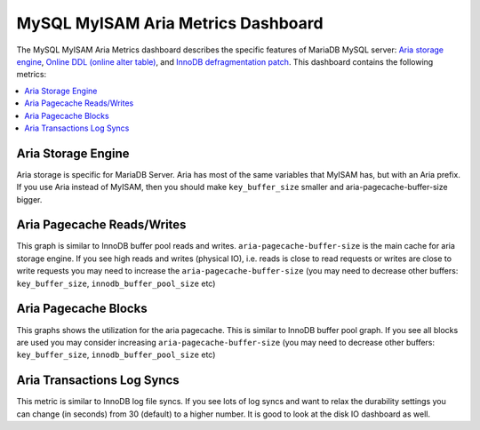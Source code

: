 .. _dashboard-mysql-myisam-aria-metrics:

MySQL MyISAM Aria Metrics Dashboard
================================================================================

The MySQL MyISAM Aria Metrics dashboard describes the specific features
of MariaDB MySQL server: `Aria storage engine <https://mariadb.com/kb/en/the-mariadb-library/aria-storage-engine/>`_, `Online DDL (online alter table) <https://mariadb.com/kb/en/the-mariadb-library/alter-table/>`_,
and `InnoDB defragmentation patch <https://mariadb.com/kb/en/the-mariadb-library/defragmenting-innodb-tablespaces/>`_. This dashboard contains the following metrics:

.. contents::
   :local:

.. _dashboard-mysql-myisam-aria-metrics.aria-storage-engine:

Aria Storage Engine
--------------------------------------------------------------------------------

Aria storage is specific for MariaDB Server. Aria has most of the same
variables that MyISAM has, but with an Aria prefix. If you use Aria
instead of MyISAM, then you should make ``key_buffer_size`` smaller and
aria-pagecache-buffer-size bigger.

.. _dashboard-mysql-myisam-aria-metrics.aria-pagecache-reads-writes:

Aria Pagecache Reads/Writes
--------------------------------------------------------------------------------

This graph is similar to InnoDB buffer pool reads and
writes. ``aria-pagecache-buffer-size`` is the main cache for aria storage
engine. If you see high reads and writes (physical IO), i.e. reads is close to
read requests or writes are close to write requests you may need to increase the
``aria-pagecache-buffer-size`` (you may need to decrease other buffers:
``key_buffer_size``, ``innodb_buffer_pool_size`` etc)

.. _dashboard-mysql-myisam-aria-metrics.aria-pagecache-blocks:

Aria Pagecache Blocks
--------------------------------------------------------------------------------

This graphs shows the utilization for the aria pagecache.  This is similar to
InnoDB buffer pool graph. If you see all blocks are used you may consider
increasing ``aria-pagecache-buffer-size`` (you may need to decrease other
buffers: ``key_buffer_size``, ``innodb_buffer_pool_size`` etc)

.. _dashboard-mysql-myisam-aria-metrics.aria-transactions-log-syncs:

Aria Transactions Log Syncs
--------------------------------------------------------------------------------

This metric is similar to InnoDB log file syncs. If you see lots of log syncs
and want to relax the durability settings you can change (in seconds) from 30
(default) to a higher number. It is good to look at the disk IO dashboard as
well.

.. seealso::

   `List of Aria system variables <https://mariadb.com/kb/en/library/aria-system-variables/>`_
